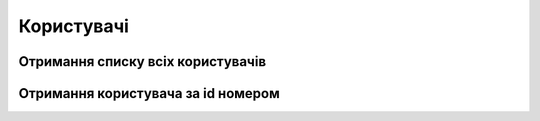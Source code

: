 Користувачі
================

Отримання списку всіх користувачів
------------------
.. http:get:: /kw_api/integration/users

    У результаті запиту отримуємо списку всіх користувачів.

    .. attention::

        Api Key - ключ для особистого доступу до API (required in header)
        
    **Example request**:

    .. tabs::

        .. code-tab:: bash

            $ curl \
                -X GET \
                -H "Authorization: Bearer_ + Your Api Key" \
                http://localhost/kw_api/integration/users

        .. code-tab:: python

            import requests
            import json
            headers = {'Authorization': 'Bearer_ + Your Api Key'}
            URL = 'http://localhost/kw_api/integration/users'
            response = requests.get(URL, headers=headers)
            print(response.json())

    **Example response**:

    .. sourcecode:: json

        {
           "result":[
              {
                 "id":2,
                 "name":"string",
                 "login":"string",
                 "email":"string@example.com",
                 "partner_id":1
              }
           ]
        }


Отримання користувача за id номером
------------------
.. http:get:: /kw_api/integration/users/(int:user_id)

    У результаті запиту отримуємо  CRM контактаки за id.

    .. attention::

        Api Key - ключ для особистого доступу до API (required in header)
        
    **Example request**:

    .. tabs::

        .. code-tab:: bash
            $ curl \
                -X GET \
                -H "Authorization: Bearer_ + Your Api Key" \
                http://localhost/kw_api/integration/users/(int:user_id)

        .. code-tab:: python

            import requests
            import json
            headers = {'Authorization': 'Bearer_ + Your Api Key'}
            URL = 'http://localhost/kw_api/integration/users/(int:user_id)'
            response = requests.get(URL, headers=headers)
            print(response.json())

    **Example response**:

    .. sourcecode:: json

        {
           "result":{
                 “id":2,
                 "name":"string",
                 "login":"string",
                 "email":"string@example.com",
                 "partner_id":1
             }
        }



    :query int user_id: url параметр ідентифікатор користувача

